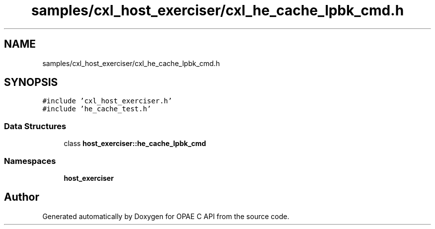 .TH "samples/cxl_host_exerciser/cxl_he_cache_lpbk_cmd.h" 3 "Wed Nov 22 2023" "Version -.." "OPAE C API" \" -*- nroff -*-
.ad l
.nh
.SH NAME
samples/cxl_host_exerciser/cxl_he_cache_lpbk_cmd.h
.SH SYNOPSIS
.br
.PP
\fC#include 'cxl_host_exerciser\&.h'\fP
.br
\fC#include 'he_cache_test\&.h'\fP
.br

.SS "Data Structures"

.in +1c
.ti -1c
.RI "class \fBhost_exerciser::he_cache_lpbk_cmd\fP"
.br
.in -1c
.SS "Namespaces"

.in +1c
.ti -1c
.RI " \fBhost_exerciser\fP"
.br
.in -1c
.SH "Author"
.PP 
Generated automatically by Doxygen for OPAE C API from the source code\&.

